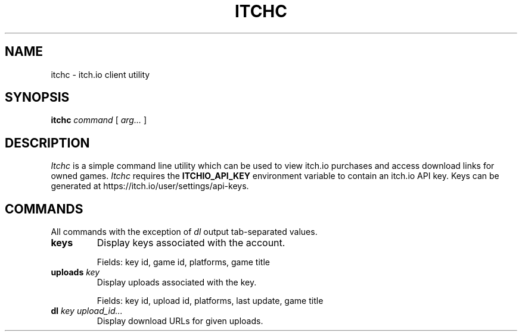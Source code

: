 .TH ITCHC 1
.SH NAME
itchc \- itch.io client utility

.SH SYNOPSIS
.B itchc
.I command
[
.I arg...
]

.SH DESCRIPTION
.I Itchc
is a simple command line utility which can be used to view itch.io purchases
and access download links for owned games.
.I Itchc
requires the
.B ITCHIO_API_KEY
environment variable to contain an itch.io API key. Keys can be generated at
https://itch.io/user/settings/api-keys.

.SH COMMANDS
All commands with the exception of
.I dl
output tab-separated values.
.TP
.B keys
Display keys associated with the account.

Fields: key id, game id, platforms, game title
.TP
.BI uploads " key"
Display uploads associated with the key.

Fields: key id, upload id, platforms, last update, game title
.TP
.BI dl " key upload_id..."
Display download URLs for given uploads.
